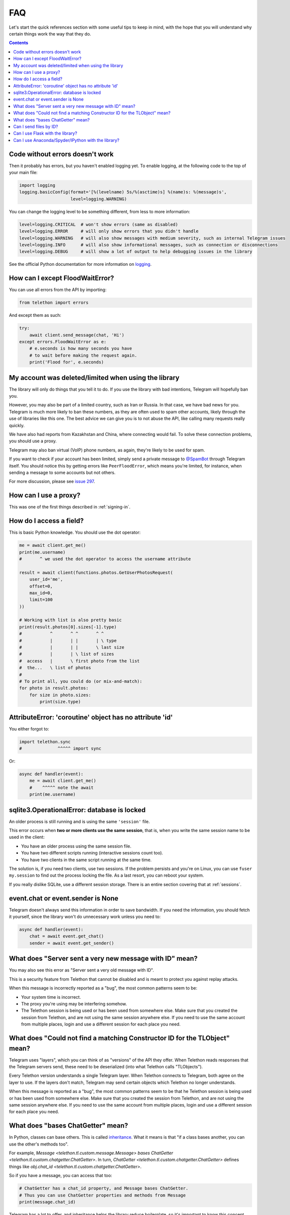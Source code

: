 .. _faq:

===
FAQ
===

Let's start the quick references section with some useful tips to keep in
mind, with the hope that you will understand why certain things work the
way that they do.

.. contents::


Code without errors doesn't work
================================

Then it probably has errors, but you haven't enabled logging yet.
To enable logging, at the following code to the top of your main file:

.. code-block:: python

    import logging
    logging.basicConfig(format='[%(levelname) 5s/%(asctime)s] %(name)s: %(message)s',
                        level=logging.WARNING)

You can change the logging level to be something different, from less to more information:

.. code-block:: python

    level=logging.CRITICAL  # won't show errors (same as disabled)
    level=logging.ERROR     # will only show errors that you didn't handle
    level=logging.WARNING   # will also show messages with medium severity, such as internal Telegram issues
    level=logging.INFO      # will also show informational messages, such as connection or disconnections
    level=logging.DEBUG     # will show a lot of output to help debugging issues in the library

See the official Python documentation for more information on logging_.


How can I except FloodWaitError?
================================

You can use all errors from the API by importing:

.. code-block:: python

    from telethon import errors

And except them as such:

.. code-block:: python

    try:
        await client.send_message(chat, 'Hi')
    except errors.FloodWaitError as e:
        # e.seconds is how many seconds you have
        # to wait before making the request again.
        print('Flood for', e.seconds)


My account was deleted/limited when using the library
=====================================================

The library will only do things that you tell it to do. If you use
the library with bad intentions, Telegram will hopefully ban you.

However, you may also be part of a limited country, such as Iran or Russia.
In that case, we have bad news for you. Telegram is much more likely to ban
these numbers, as they are often used to spam other accounts, likely through
the use of libraries like this one. The best advice we can give you is to not
abuse the API, like calling many requests really quickly.

We have also had reports from Kazakhstan and China, where connecting
would fail. To solve these connection problems, you should use a proxy.

Telegram may also ban virtual (VoIP) phone numbers,
as again, they're likely to be used for spam.

If you want to check if your account has been limited,
simply send a private message to `@SpamBot`_ through Telegram itself.
You should notice this by getting errors like ``PeerFloodError``,
which means you're limited, for instance,
when sending a message to some accounts but not others.

For more discussion, please see `issue 297`_.


How can I use a proxy?
======================

This was one of the first things described in :ref:`signing-in`.


How do I access a field?
========================

This is basic Python knowledge. You should use the dot operator:

.. code-block:: python

    me = await client.get_me()
    print(me.username)
    #       ^ we used the dot operator to access the username attribute

    result = await client(functions.photos.GetUserPhotosRequest(
        user_id='me',
        offset=0,
        max_id=0,
        limit=100
    ))

    # Working with list is also pretty basic
    print(result.photos[0].sizes[-1].type)
    #           ^       ^ ^       ^ ^
    #           |       | |       | \ type
    #           |       | |       \ last size
    #           |       | \ list of sizes
    #  access   |       \ first photo from the list
    #  the...   \ list of photos
    #
    # To print all, you could do (or mix-and-match):
    for photo in result.photos:
        for size in photo.sizes:
            print(size.type)


AttributeError: 'coroutine' object has no attribute 'id'
========================================================

You either forgot to:

.. code-block:: python

    import telethon.sync
    #              ^^^^^ import sync

Or:

.. code-block:: python

    async def handler(event):
        me = await client.get_me()
        #    ^^^^^ note the await
        print(me.username)


sqlite3.OperationalError: database is locked
============================================

An older process is still running and is using the same ``'session'`` file.

This error occurs when **two or more clients use the same session**,
that is, when you write the same session name to be used in the client:

* You have an older process using the same session file.
* You have two different scripts running (interactive sessions count too).
* You have two clients in the same script running at the same time.

The solution is, if you need two clients, use two sessions. If the
problem persists and you're on Linux, you can use ``fuser my.session``
to find out the process locking the file. As a last resort, you can
reboot your system.

If you really dislike SQLite, use a different session storage. There
is an entire section covering that at :ref:`sessions`.


event.chat or event.sender is None
==================================

Telegram doesn't always send this information in order to save bandwidth.
If you need the information, you should fetch it yourself, since the library
won't do unnecessary work unless you need to:

.. code-block:: python

    async def handler(event):
        chat = await event.get_chat()
        sender = await event.get_sender()


What does "Server sent a very new message with ID" mean?
========================================================

You may also see this error as "Server sent a very old message with ID".

This is a security feature from Telethon that cannot be disabled and is
meant to protect you against replay attacks.

When this message is incorrectly reported as a "bug",
the most common patterns seem to be:

* Your system time is incorrect.
* The proxy you're using may be interfering somehow.
* The Telethon session is being used or has been used from somewhere else.
  Make sure that you created the session from Telethon, and are not using the
  same session anywhere else. If you need to use the same account from
  multiple places, login and use a different session for each place you need.


What does "Could not find a matching Constructor ID for the TLObject" mean?
===========================================================================

Telegram uses "layers", which you can think of as "versions" of the API they
offer. When Telethon reads responses that the Telegram servers send, these
need to be deserialized (into what Telethon calls "TLObjects").

Every Telethon version understands a single Telegram layer. When Telethon
connects to Telegram, both agree on the layer to use. If the layers don't
match, Telegram may send certain objects which Telethon no longer understands.

When this message is reported as a "bug", the most common patterns seem to be
that he Telethon session is being used or has been used from somewhere else.
Make sure that you created the session from Telethon, and are not using the
same session anywhere else. If you need to use the same account from
multiple places, login and use a different session for each place you need.


What does "bases ChatGetter" mean?
==================================

In Python, classes can base others. This is called `inheritance
<https://ddg.gg/python%20inheritance>`_. What it means is that
"if a class bases another, you can use the other's methods too".

For example, `Message <telethon.tl.custom.message.Message>` *bases*
`ChatGetter <telethon.tl.custom.chatgetter.ChatGetter>`. In turn,
`ChatGetter <telethon.tl.custom.chatgetter.ChatGetter>` defines
things like `obj.chat_id <telethon.tl.custom.chatgetter.ChatGetter>`.

So if you have a message, you can access that too:

.. code-block:: python

    # ChatGetter has a chat_id property, and Message bases ChatGetter.
    # Thus you can use ChatGetter properties and methods from Message
    print(message.chat_id)


Telegram has a lot to offer, and inheritance helps the library reduce
boilerplate, so it's important to know this concept. For newcomers,
this may be a problem, so we explain what it means here in the FAQ.

Can I send files by ID?
=======================

When people talk about IDs, they often refer to one of two things:
the integer ID inside media, and a random-looking long string.

You cannot use the integer ID to send media. Generally speaking, sending media
requires a combination of ID, ``access_hash`` and ``file_reference``.
The first two are integers, while the last one is a random ``bytes`` sequence.

* The integer ``id`` will always be the same for every account, so every user
  or bot looking at a particular media file, will see a consistent ID.
* The ``access_hash`` will always be the same for a given account, but
  different accounts will each see their own, different ``access_hash``.
  This makes it impossible to get media object from one account and use it in
  another. The other account must fetch the media object itself.
* The ``file_reference`` is random for everyone and will only work for a few
  hours before it expires. It must be refetched before the media can be used
  (to either resend the media or download it).

The second type of "`file ID <https://core.telegram.org/bots/api#inputfile>`_"
people refer to is a concept from the HTTP Bot API. It's a custom format which
encodes enough information to use the media.

Telethon provides an old version of these HTTP Bot API-style file IDs via
``message.file.id``, however, this feature is no longer maintained, so it may
not work. It will be removed in future versions. Nonetheless, it is possible
to find a different Python package (or write your own) to parse these file IDs
and construct the necessary input file objects to send or download the media.


Can I use Flask with the library?
=================================

Yes, if you know what you are doing. However, you will probably have a
lot of headaches to get threads and asyncio to work together. Instead,
consider using `Quart <https://pgjones.gitlab.io/quart/>`_, an asyncio-based
alternative to `Flask <flask.pocoo.org/>`_.

Check out `quart_login.py`_ for an example web-application based on Quart.

Can I use Anaconda/Spyder/IPython with the library?
===================================================

Yes, but these interpreters run the asyncio event loop implicitly,
which interferes with the ``telethon.sync`` magic module.

If you use them, you should **not** import ``sync``:

.. code-block:: python

    # Change any of these...:
    from telethon import TelegramClient, sync, ...
    from telethon.sync import TelegramClient, ...

    # ...with this:
    from telethon import TelegramClient, ...

You are also more likely to get "sqlite3.OperationalError: database is locked"
with them. If they cause too much trouble, just write your code in a ``.py``
file and run that, or use the normal ``python`` interpreter.

.. _logging: https://docs.python.org/3/library/logging.html
.. _@SpamBot: https://t.me/SpamBot
.. _issue 297: https://github.com/LonamiWebs/Telethon/issues/297
.. _quart_login.py: https://github.com/LonamiWebs/Telethon/tree/v1/telethon_examples#quart_loginpy
